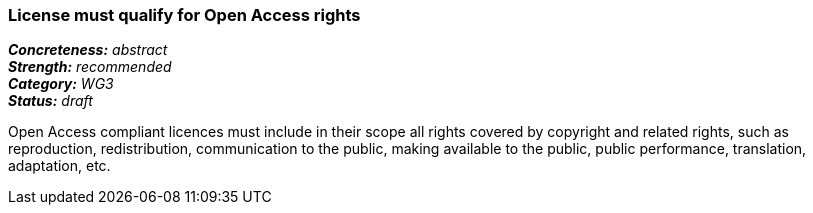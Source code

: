 === License must qualify for Open Access rights

[%hardbreaks]
[small]#*_Concreteness:_* __abstract__#
[small]#*_Strength:_*     __recommended__#
[small]#*_Category:_*     __WG3__#
[small]#*_Status:_*       __draft__#

Open Access compliant licences must include in their scope all rights covered by copyright and related rights, such as reproduction, redistribution, communication to the public, making available to the public, public performance, translation, adaptation, etc.







